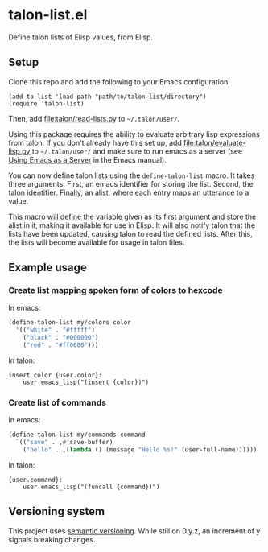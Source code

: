 * talon-list.el
Define talon lists of Elisp values, from Elisp.

** Setup
Clone this repo and add the following to your Emacs configuration:

#+begin_src elisp
  (add-to-list 'load-path "path/to/talon-list/directory")
  (require 'talon-list)
#+end_src

Then, add [[file:talon/read-lists.py]] to =~/.talon/user/=.

Using this package requires the ability to evaluate arbitrary lisp
expressions from talon.  If you don't already have this set up, add
[[file:talon/evaluate-lisp.py]] to =~/.talon/user/= and make sure to run
emacs as a server (see [[info:emacs#Emacs Server][Using Emacs as a Server]] in the Emacs manual).

You can now define talon lists using the ~define-talon-list~ macro.
It takes three arguments: First, an emacs identifier for storing the
list.  Second, the talon identifier.  Finally, an alist, where each
entry maps an utterance to a value.

This macro will define the variable given as its first argument and
store the alist in it, making it available for use in Elisp.  It will
also notify talon that the lists have been updated, causing talon to
read the defined lists.  After this, the lists will become available
for usage in talon files.

** Example usage
*** Create list mapping spoken form of colors to hexcode
In emacs:

#+begin_src emacs-lisp
  (define-talon-list my/colors color
    '(("white" . "#fffff")
      ("black" . "#000000")
      ("red" . "#ff0000")))
#+end_src

In talon:

#+begin_src talon
  insert color {user.color}:
      user.emacs_lisp("(insert {color})")
#+end_src

*** Create list of commands
In emacs:

#+begin_src emacs-lisp
  (define-talon-list my/commands command
    `(("save" . ,#'save-buffer)
      ("hello" . ,(lambda () (message "Hello %s!" (user-full-name))))))
#+end_src

In talon:

#+begin_src talon
  {user.command}:
      user.emacs_lisp("(funcall {command})")
#+end_src

** Versioning system
This project uses [[https://semver.org/][semantic versioning]].  While still on 0.y.z, an
increment of y signals breaking changes.
